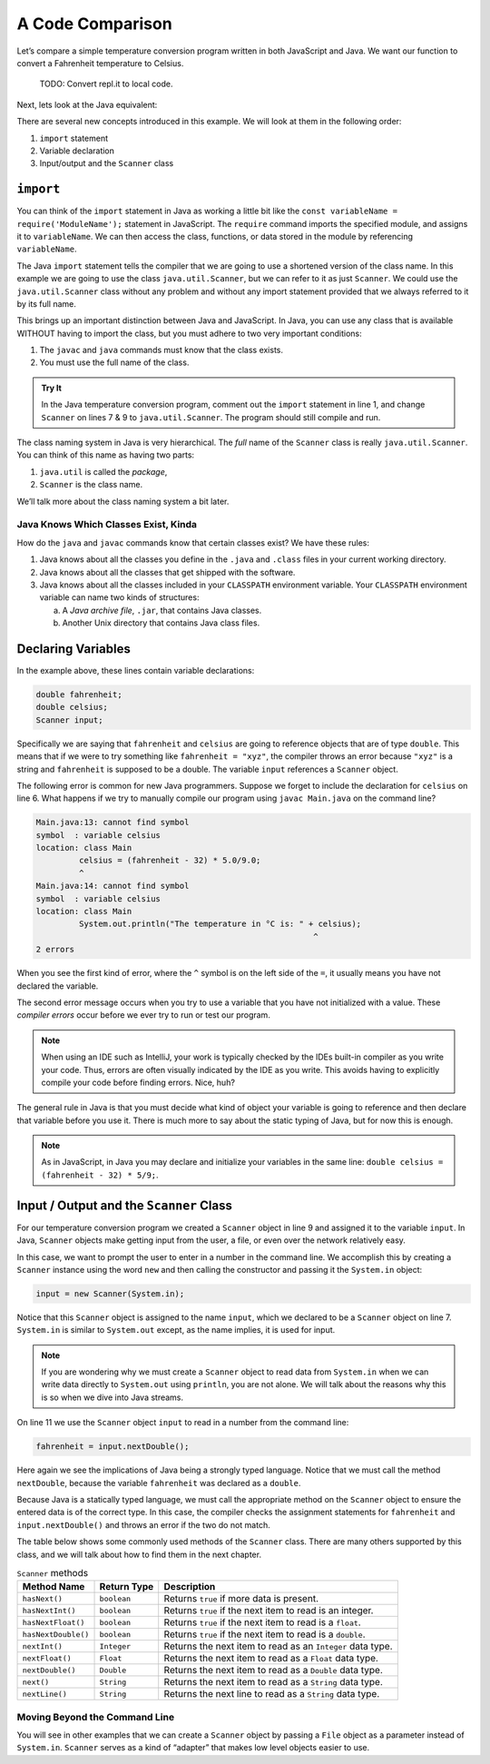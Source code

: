 A Code Comparison
==================

Let’s compare a simple temperature conversion program written in both
JavaScript and Java. We want our function to convert a Fahrenheit temperature
to Celsius.

   TODO: Convert repl.it to local code.

.. replit:: JavaScript
   :slug: NodeFtoCConverter
   :linenos:

   const input = require('readline-sync');

   let fahrenheit = input.question("Enter the temperature in °F: ");
   let celsius = (fahrenheit - 32) * (5 / 9);

   console.log(`The temperature in Celsius is: ${celsius}°C`);

Next, lets look at the Java equivalent:

.. _temp-conversion:

.. replit:: java
   :slug: JavaFtoCConverter
   :linenos:

   import java.util.Scanner;

   public class Main {
      public static void main(String[] args) {
         double fahrenheit;
         double celsius;
         Scanner input;

         input = new Scanner(System.in);
         System.out.println("Enter the temperature in °F: ");
         fahrenheit = input.nextDouble();
         input.close();

         celsius = (fahrenheit - 32) * 5/9;
         System.out.println("The temperature in Celsius is: " + celsius + "°C");
      }
   }

There are several new concepts introduced in this example. We will look
at them in the following order:

#. ``import`` statement
#.  Variable declaration
#.  Input/output and the ``Scanner`` class

``import``
-----------

You can think of the ``import`` statement in Java as working a little
bit like the ``const variableName = require('ModuleName');`` statement in
JavaScript. The ``require`` command imports the specified module, and assigns
it to ``variableName``. We can then access the class, functions, or data stored
in the module by referencing ``variableName``.

The Java ``import`` statement tells the compiler that we are going to use a
shortened version of the class name. In this example we are going to use the
class ``java.util.Scanner``, but we can refer to it as just ``Scanner``. We
could use the ``java.util.Scanner`` class without any problem and without any
import statement provided that we always referred to it by its full name.

This brings up an important distinction between Java and JavaScript. In Java,
you can use any class that is available WITHOUT having to import the class, but
you must adhere to two very important conditions:

#. The ``javac`` and ``java`` commands must know that the class exists.
#. You must use the full name of the class.

.. admonition:: Try It

   In the Java temperature conversion program, comment out the ``import``
   statement in line 1, and change ``Scanner`` on lines 7 & 9 to
   ``java.util.Scanner``. The program should still compile and run.

The class naming system in Java is very hierarchical. The *full* name of the
``Scanner`` class is really ``java.util.Scanner``. You can think of this name
as having two parts:

#. ``java.util`` is called the *package*,
#. ``Scanner`` is the class name.

We’ll talk more about the class naming system a bit later.

Java Knows Which Classes Exist, Kinda
^^^^^^^^^^^^^^^^^^^^^^^^^^^^^^^^^^^^^^

How do the ``java`` and ``javac`` commands know that certain classes
exist? We have these rules:

#. Java knows about all the classes you define in the ``.java`` and ``.class``
   files in your current working directory.
#. Java knows about all the classes that get shipped with the software.
#. Java knows about all the classes included in your ``CLASSPATH`` environment
   variable. Your ``CLASSPATH`` environment variable can name two kinds of
   structures:

   a. A *Java archive file*, ``.jar``, that contains Java classes.
   b. Another Unix directory that contains Java class files.

Declaring Variables
--------------------

In the example above, these lines contain variable declarations:

.. sourcecode:: java

   double fahrenheit;
   double celsius;
   Scanner input;

Specifically we are saying that ``fahrenheit`` and ``celsius`` are going to
reference objects that are of type ``double``. This means that if we were to
try something like ``fahrenheit = "xyz"``, the compiler throws an error because
``"xyz"`` is a string and ``fahrenheit`` is supposed to be a double. The
variable ``input`` references a ``Scanner`` object.

The following error is common for new Java programmers. Suppose we forget to
include the declaration for ``celsius`` on line 6. What happens if we try to
manually compile our program using ``javac Main.java`` on the command line?

.. sourcecode:: bash

   Main.java:13: cannot find symbol
   symbol  : variable celsius
   location: class Main
            celsius = (fahrenheit - 32) * 5.0/9.0;
            ^
   Main.java:14: cannot find symbol
   symbol  : variable celsius
   location: class Main
            System.out.println("The temperature in °C is: " + celsius);
                                                             ^
   2 errors

When you see the first kind of error, where the ``^`` symbol is on the
left side of the ``=``, it usually means you have not declared the variable.

The second error message occurs when you try to use a variable that you have
not initialized with a value. These *compiler errors* occur before we ever try
to run or test our program.

.. admonition:: Note

   When using an IDE such as IntelliJ, your work is typically checked by the
   IDEs built-in compiler as you write your code. Thus, errors are often
   visually indicated by the IDE as you write. This avoids having to explicitly
   compile your code before finding errors. Nice, huh?

The general rule in Java is that you must decide what kind of object your
variable is going to reference and then declare that variable before you use
it. There is much more to say about the static typing of Java, but for now this
is enough.

.. admonition:: Note

   As in JavaScript, in Java you may declare and initialize your variables in
   the same line: ``double celsius = (fahrenheit - 32) * 5/9;``.

Input / Output and the ``Scanner`` Class
-----------------------------------------

For our temperature conversion program we created a ``Scanner`` object in line
9 and assigned it to the variable ``input``. In Java, ``Scanner`` objects make
getting input from the user, a file, or even over the network relatively easy.

In this case, we want to prompt the user to enter in a number in the command
line. We accomplish this by creating a ``Scanner`` instance using the word
``new`` and then calling the constructor and passing it the ``System.in``
object:

.. sourcecode:: java

   input = new Scanner(System.in);

Notice that this ``Scanner`` object is assigned to the name ``input``, which we
declared to be a ``Scanner`` object on line 7. ``System.in`` is similar to
``System.out`` except, as the name implies, it is used for input.

.. admonition:: Note

   If you are wondering why we must create a ``Scanner`` object to read data from
   ``System.in`` when we can write data directly to ``System.out`` using
   ``println``, you are not alone. We will talk about the reasons why this is so
   when we dive into Java streams.

On line 11 we use the ``Scanner`` object ``input`` to read in a number from the
command line:

.. sourcecode:: java

   fahrenheit = input.nextDouble();

Here again we see the implications of Java being a strongly typed language.
Notice that we must call the method ``nextDouble``, because the variable
``fahrenheit`` was declared as a ``double``.

Because Java is a statically typed language, we must call the appropriate
method on the ``Scanner`` object to ensure the entered data is of the correct
type. In this case, the compiler checks the assignment statements for
``fahrenheit`` and ``input.nextDouble()`` and throws an error if the two do not
match.

The table below shows some commonly used methods of the ``Scanner`` class.
There are many others supported by this class, and we will talk about how to
find them in the next chapter.

.. list-table:: ``Scanner`` methods
   :header-rows: 1

   * - Method Name
     - Return Type
     - Description
   * - ``hasNext()``
     - ``boolean``
     - Returns ``true`` if more data is present.
   * - ``hasNextInt()``
     - ``boolean``
     - Returns ``true`` if the next item to read is an integer.
   * - ``hasNextFloat()``
     - ``boolean``
     - Returns ``true`` if the next item to read is a ``float``.
   * - ``hasNextDouble()``
     - ``boolean``
     - Returns ``true`` if the next item to read is a ``double``.
   * - ``nextInt()``
     - ``Integer``
     - Returns the next item to read as an ``Integer`` data type.
   * - ``nextFloat()``
     - ``Float``
     - Returns the next item to read as a ``Float`` data type.
   * - ``nextDouble()``
     - ``Double``
     - Returns the next item to read as a ``Double`` data type.
   * - ``next()``
     - ``String``
     - Returns the next item to read as a ``String`` data type.
   * - ``nextLine()``
     - ``String``
     - Returns the next line to read as a ``String`` data type.

Moving Beyond the Command Line
^^^^^^^^^^^^^^^^^^^^^^^^^^^^^^^

You will see in other examples that we can create a ``Scanner`` object by
passing a ``File`` object as a parameter instead of ``System.in``. ``Scanner``
serves as a kind of “adapter” that makes low level objects easier to use.
